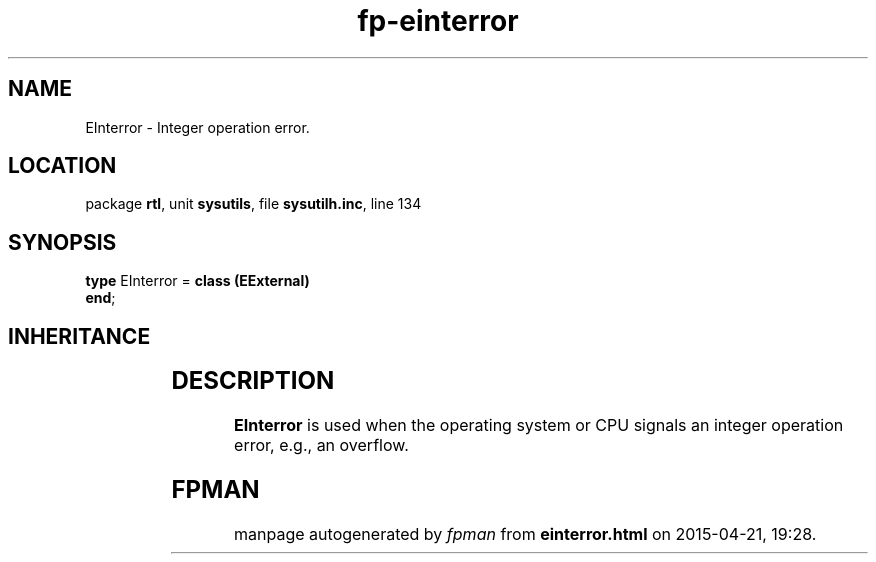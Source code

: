 .\" file autogenerated by fpman
.TH "fp-einterror" 3 "2014-03-14" "fpman" "Free Pascal Programmer's Manual"
.SH NAME
EInterror - Integer operation error.
.SH LOCATION
package \fBrtl\fR, unit \fBsysutils\fR, file \fBsysutilh.inc\fR, line 134
.SH SYNOPSIS
\fBtype\fR EInterror = \fBclass (EExternal)\fR
.br
\fBend\fR;
.SH INHERITANCE
.TS
l l
l l
l l
l l.
\fBEInterror\fR	Integer operation error.
\fBEExternal\fR	External Exception.
\fBException\fR	Base class of all exceptions.
\fBTObject\fR	Base class of all classes.
.TE
.SH DESCRIPTION
\fBEInterror\fR is used when the operating system or CPU signals an integer operation error, e.g., an overflow.


.SH FPMAN
manpage autogenerated by \fIfpman\fR from \fBeinterror.html\fR on 2015-04-21, 19:28.

